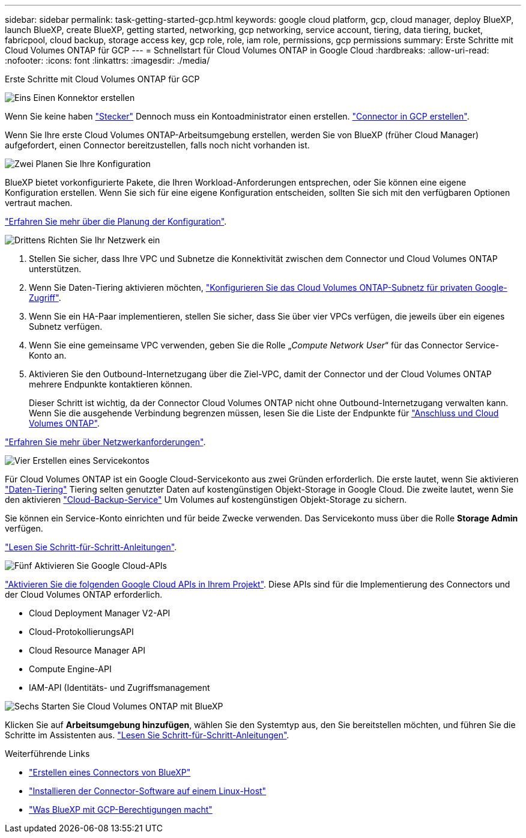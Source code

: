 ---
sidebar: sidebar 
permalink: task-getting-started-gcp.html 
keywords: google cloud platform, gcp, cloud manager, deploy BlueXP, launch BlueXP, create BlueXP, getting started, networking, gcp networking, service account, tiering, data tiering, bucket, fabricpool, cloud backup, storage access key, gcp role, role, iam role, permissions, gcp permissions 
summary: Erste Schritte mit Cloud Volumes ONTAP für GCP 
---
= Schnellstart für Cloud Volumes ONTAP in Google Cloud
:hardbreaks:
:allow-uri-read: 
:nofooter: 
:icons: font
:linkattrs: 
:imagesdir: ./media/


[role="lead"]
Erste Schritte mit Cloud Volumes ONTAP für GCP

.image:https://raw.githubusercontent.com/NetAppDocs/common/main/media/number-1.png["Eins"] Einen Konnektor erstellen
[role="quick-margin-para"]
Wenn Sie keine haben https://docs.netapp.com/us-en/cloud-manager-setup-admin/concept-connectors.html["Stecker"^] Dennoch muss ein Kontoadministrator einen erstellen. https://docs.netapp.com/us-en/cloud-manager-setup-admin/task-creating-connectors-gcp.html["Connector in GCP erstellen"^].

[role="quick-margin-para"]
Wenn Sie Ihre erste Cloud Volumes ONTAP-Arbeitsumgebung erstellen, werden Sie von BlueXP (früher Cloud Manager) aufgefordert, einen Connector bereitzustellen, falls noch nicht vorhanden ist.

.image:https://raw.githubusercontent.com/NetAppDocs/common/main/media/number-2.png["Zwei"] Planen Sie Ihre Konfiguration
[role="quick-margin-para"]
BlueXP bietet vorkonfigurierte Pakete, die Ihren Workload-Anforderungen entsprechen, oder Sie können eine eigene Konfiguration erstellen. Wenn Sie sich für eine eigene Konfiguration entscheiden, sollten Sie sich mit den verfügbaren Optionen vertraut machen.

[role="quick-margin-para"]
link:task-planning-your-config-gcp.html["Erfahren Sie mehr über die Planung der Konfiguration"].

.image:https://raw.githubusercontent.com/NetAppDocs/common/main/media/number-3.png["Drittens"] Richten Sie Ihr Netzwerk ein
[role="quick-margin-list"]
. Stellen Sie sicher, dass Ihre VPC und Subnetze die Konnektivität zwischen dem Connector und Cloud Volumes ONTAP unterstützen.
. Wenn Sie Daten-Tiering aktivieren möchten, https://cloud.google.com/vpc/docs/configure-private-google-access["Konfigurieren Sie das Cloud Volumes ONTAP-Subnetz für privaten Google-Zugriff"^].
. Wenn Sie ein HA-Paar implementieren, stellen Sie sicher, dass Sie über vier VPCs verfügen, die jeweils über ein eigenes Subnetz verfügen.
. Wenn Sie eine gemeinsame VPC verwenden, geben Sie die Rolle „_Compute Network User_“ für das Connector Service-Konto an.
. Aktivieren Sie den Outbound-Internetzugang über die Ziel-VPC, damit der Connector und der Cloud Volumes ONTAP mehrere Endpunkte kontaktieren können.
+
Dieser Schritt ist wichtig, da der Connector Cloud Volumes ONTAP nicht ohne Outbound-Internetzugang verwalten kann. Wenn Sie die ausgehende Verbindung begrenzen müssen, lesen Sie die Liste der Endpunkte für link:reference-networking-gcp.html["Anschluss und Cloud Volumes ONTAP"].



[role="quick-margin-para"]
link:reference-networking-gcp.html["Erfahren Sie mehr über Netzwerkanforderungen"].

.image:https://raw.githubusercontent.com/NetAppDocs/common/main/media/number-4.png["Vier"] Erstellen eines Servicekontos
[role="quick-margin-para"]
Für Cloud Volumes ONTAP ist ein Google Cloud-Servicekonto aus zwei Gründen erforderlich. Die erste lautet, wenn Sie aktivieren link:concept-data-tiering.html["Daten-Tiering"] Tiering selten genutzter Daten auf kostengünstigen Objekt-Storage in Google Cloud. Die zweite lautet, wenn Sie den aktivieren https://docs.netapp.com/us-en/cloud-manager-backup-restore/concept-backup-to-cloud.html["Cloud-Backup-Service"^] Um Volumes auf kostengünstigen Objekt-Storage zu sichern.

[role="quick-margin-para"]
Sie können ein Service-Konto einrichten und für beide Zwecke verwenden. Das Servicekonto muss über die Rolle *Storage Admin* verfügen.

[role="quick-margin-para"]
link:task-creating-gcp-service-account.html["Lesen Sie Schritt-für-Schritt-Anleitungen"].

.image:https://raw.githubusercontent.com/NetAppDocs/common/main/media/number-5.png["Fünf"] Aktivieren Sie Google Cloud-APIs
[role="quick-margin-para"]
https://cloud.google.com/apis/docs/getting-started#enabling_apis["Aktivieren Sie die folgenden Google Cloud APIs in Ihrem Projekt"^]. Diese APIs sind für die Implementierung des Connectors und der Cloud Volumes ONTAP erforderlich.

[role="quick-margin-list"]
* Cloud Deployment Manager V2-API
* Cloud-ProtokollierungsAPI
* Cloud Resource Manager API
* Compute Engine-API
* IAM-API (Identitäts- und Zugriffsmanagement


.image:https://raw.githubusercontent.com/NetAppDocs/common/main/media/number-6.png["Sechs"] Starten Sie Cloud Volumes ONTAP mit BlueXP
[role="quick-margin-para"]
Klicken Sie auf *Arbeitsumgebung hinzufügen*, wählen Sie den Systemtyp aus, den Sie bereitstellen möchten, und führen Sie die Schritte im Assistenten aus. link:task-deploying-gcp.html["Lesen Sie Schritt-für-Schritt-Anleitungen"].

.Weiterführende Links
* https://docs.netapp.com/us-en/cloud-manager-setup-admin/task-creating-connectors-gcp.html["Erstellen eines Connectors von BlueXP"^]
* https://docs.netapp.com/us-en/cloud-manager-setup-admin/task-installing-linux.html["Installieren der Connector-Software auf einem Linux-Host"^]
* https://docs.netapp.com/us-en/cloud-manager-setup-admin/reference-permissions-gcp.html["Was BlueXP mit GCP-Berechtigungen macht"^]

